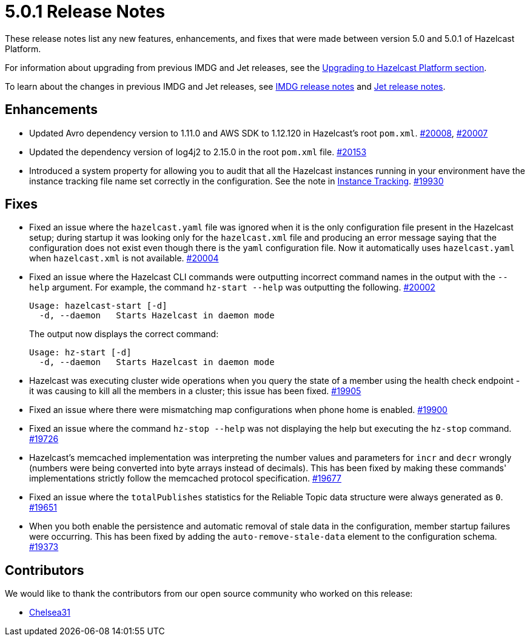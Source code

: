 = 5.0.1 Release Notes
:description: These release notes list any new features, enhancements, and fixes that were made between version 5.0 and 5.0.1 of Hazelcast Platform.

{description}

For information about upgrading from previous IMDG and Jet
releases, see the xref:migrate:upgrade.adoc[Upgrading to Hazelcast Platform section].

To learn about the changes in previous IMDG and Jet releases, see https://docs.hazelcast.org/docs/rn/[IMDG release notes] and
https://jet-start.sh/blog/[Jet release notes].

== Enhancements

* Updated Avro dependency version to 1.11.0 and AWS SDK to 1.12.120 in Hazelcast's root `pom.xml`.
https://github.com/hazelcast/hazelcast/pull/20008[#20008], https://github.com/hazelcast/hazelcast/pull/20007[#20007]
* Updated the dependency version of log4j2 to 2.15.0 in the root `pom.xml` file. https://github.com/hazelcast/hazelcast/pull/20153[#20153]
* Introduced a system property for allowing you to audit that all the Hazelcast instances
running in your environment have the instance tracking file name set correctly in the configuration.
See the note in xref:maintain-cluster:monitoring#instance-tracking[Instance Tracking].
https://github.com/hazelcast/hazelcast/pull/19930[#19930]

== Fixes

* Fixed an issue where the `hazelcast.yaml` file was ignored when it is the only configuration file present in the
Hazelcast setup; during startup it was looking only for the `hazelcast.xml` file and producing an error message saying that
the configuration does not exist even though there is the `yaml` configuration file. Now it automatically uses `hazelcast.yaml`
when `hazelcast.xml` is not available.
https://github.com/hazelcast/hazelcast/pull/20004[#20004]
* Fixed an issue where the Hazelcast CLI commands were outputting incorrect command names
in the output with the `--help` argument. For example, the command `hz-start --help` was outputting
the following. https://github.com/hazelcast/hazelcast/pull/20002[#20002]
+
[source,shell]
----
Usage: hazelcast-start [-d]
  -d, --daemon   Starts Hazelcast in daemon mode
----
+
The output now displays the correct command:
+
[source,shell]
----
Usage: hz-start [-d]
  -d, --daemon   Starts Hazelcast in daemon mode
----

* Hazelcast was executing cluster wide operations when you query the state of a member using the health
check endpoint - it was causing to kill all the members in a cluster; this issue has been fixed.
https://github.com/hazelcast/hazelcast/pull/19905[#19905]
* Fixed an issue where there were mismatching map configurations when phone home is enabled.
https://github.com/hazelcast/hazelcast/pull/19900[#19900]
* Fixed an issue where the command `hz-stop --help` was not displaying the help but executing
the `hz-stop` command.
https://github.com/hazelcast/hazelcast/issues/19726[#19726]
* Hazelcast's memcached implementation was interpreting the number values and parameters
for `incr` and `decr` wrongly (numbers were being converted into byte arrays instead of decimals).
This has been fixed by making these commands' implementations strictly follow the
memcached protocol specification.
https://github.com/hazelcast/hazelcast/pull/19677[#19677]
* Fixed an issue where the `totalPublishes` statistics for the Reliable Topic data structure
were always generated as `0`.
https://github.com/hazelcast/hazelcast/pull/19651[#19651]
* When you both enable the persistence and automatic removal of stale data in the configuration,
member startup failures were occurring. This has been fixed by adding the `auto-remove-stale-data`
element to the configuration schema.
https://github.com/hazelcast/hazelcast/issues/19373[#19373]

== Contributors

We would like to thank the contributors from our open source community
who worked on this release:

* https://github.com/Chelsea31[Chelsea31]